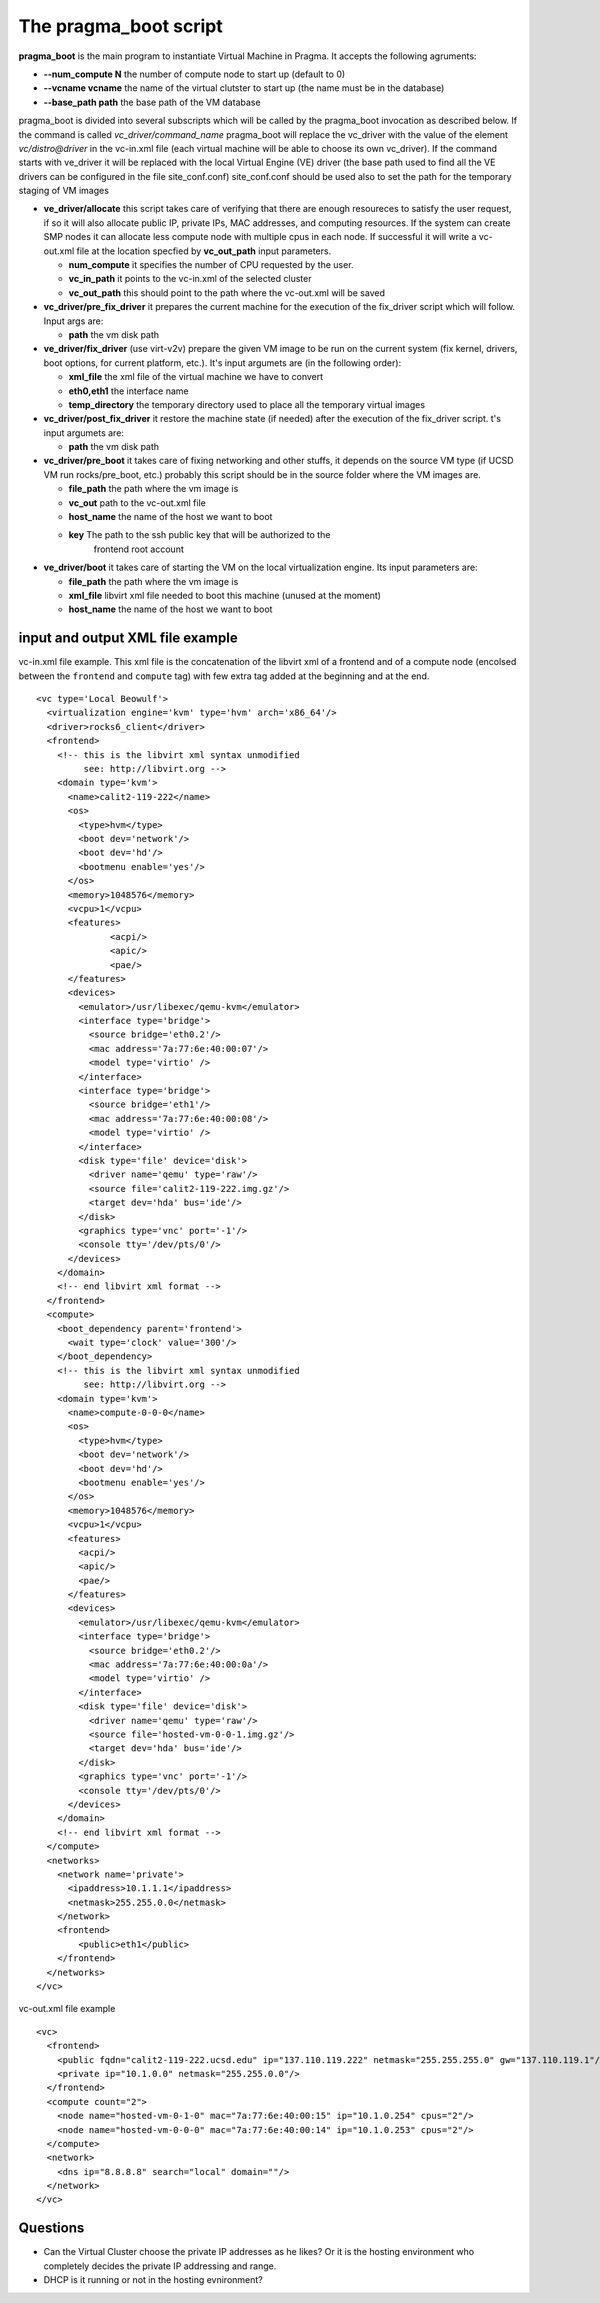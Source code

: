 The pragma_boot script
----------------------

**pragma_boot** is the main program to instantiate Virtual Machine in Pragma.
It accepts the following agruments:

* **--num_compute N**    the number of compute node to start up (default to 0)
* **--vcname vcname**    the name of the virtual clutster to start up (the name must be in the database)
* **--base_path path**   the base path of the VM database 



pragma_boot is divided into several subscripts which will be called by the pragma_boot 
invocation as described below. If the command is called `vc_driver/command_name` pragma_boot
will replace the vc_driver with the value of the element `vc/distro@driver` in the vc-in.xml 
file (each virtual machine will be able to choose its own vc_driver).
If the command starts with ve_driver it will be replaced with the local Virtual Engine (VE) 
driver (the base path used to find all the VE drivers can be configured in the file 
site_conf.conf)
site_conf.conf should be used also to set the path for the temporary staging of VM images


* **ve_driver/allocate** this script takes care of verifying that there are enough 
  resoureces to satisfy the user request, if so it will also allocate public IP, 
  private IPs, MAC addresses, and computing resources. If the system can create 
  SMP nodes it can allocate less compute node with multiple cpus in each node.
  If successful it will write a vc-out.xml file at the location specfied by **vc_out_path** 
  input parameters.

  * **num_compute** it specifies the number of CPU requested by the user. 
  * **vc_in_path** it points to the vc-in.xml of the selected cluster
  * **vc_out_path** this should point to the path where the vc-out.xml will be saved


* **vc_driver/pre_fix_driver** it prepares the current machine for the execution of 
  the fix_driver script which will follow. Input args are:

  * **path** the vm disk path

* **ve_driver/fix_driver** (use virt-v2v) prepare the given VM image to be run 
  on the current system (fix kernel, drivers, boot options, for 
  current platform, etc.). It's input argumets are (in the following order):

  * **xml_file** the xml file of the virtual machine we have to convert
  * **eth0,eth1** the interface name
  * **temp_directory** the temporary directory used to place all the temporary virtual images

* **vc_driver/post_fix_driver** it restore the machine state (if needed) after the 
  execution of the fix_driver script. t's input argumets are:

  * **path** the vm disk path

* **vc_driver/pre_boot** it takes care of fixing networking and other stuffs, it 
  depends on the source VM type (if UCSD VM run rocks/pre_boot, etc.)
  probably this script should be in the source folder where the VM 
  images are.
  
  * **file_path**   the path where the vm image is
  * **vc_out**      path to the vc-out.xml file
  * **host_name**   the name of the host we want to boot
  * **key**         The path to the ssh public key that will be authorized to the 
                    frontend root account


* **ve_driver/boot** it takes care of starting the VM on the local virtualization 
  engine. Its input parameters are:
  
  * **file_path**   the path where the vm image is
  * **xml_file**    libvirt xml file needed to boot this machine (unused at the moment)
  * **host_name**   the name of the host we want to boot



input and output XML file example
=================================

           
vc-in.xml file example. This xml file is the concatenation of the libvirt xml
of a frontend and of a compute node (encolsed between the ``frontend`` and
``compute`` tag) with few extra tag added at the beginning and at the end.

::

 <vc type='Local Beowulf'>
   <virtualization engine='kvm' type='hvm' arch='x86_64'/>
   <driver>rocks6_client</driver>
   <frontend>
     <!-- this is the libvirt xml syntax unmodified 
          see: http://libvirt.org -->
     <domain type='kvm'>
       <name>calit2-119-222</name>
       <os>
         <type>hvm</type>
         <boot dev='network'/>
         <boot dev='hd'/>
         <bootmenu enable='yes'/>
       </os>
       <memory>1048576</memory>
       <vcpu>1</vcpu>
       <features>
               <acpi/>
               <apic/>
               <pae/>
       </features>
       <devices>
         <emulator>/usr/libexec/qemu-kvm</emulator>
         <interface type='bridge'>
           <source bridge='eth0.2'/>
           <mac address='7a:77:6e:40:00:07'/>
           <model type='virtio' />
         </interface>
         <interface type='bridge'>
           <source bridge='eth1'/>
           <mac address='7a:77:6e:40:00:08'/>
           <model type='virtio' />
         </interface>
         <disk type='file' device='disk'>
           <driver name='qemu' type='raw'/>
           <source file='calit2-119-222.img.gz'/>
           <target dev='hda' bus='ide'/>
         </disk>
         <graphics type='vnc' port='-1'/>
         <console tty='/dev/pts/0'/>
       </devices>
     </domain>
     <!-- end libvirt xml format -->
   </frontend>
   <compute>
     <boot_dependency parent='frontend'>
       <wait type='clock' value='300'/>
     </boot_dependency>
     <!-- this is the libvirt xml syntax unmodified 
          see: http://libvirt.org -->
     <domain type='kvm'>
       <name>compute-0-0-0</name>
       <os>
         <type>hvm</type>
         <boot dev='network'/>
         <boot dev='hd'/>
         <bootmenu enable='yes'/>
       </os>
       <memory>1048576</memory>
       <vcpu>1</vcpu>
       <features>
         <acpi/>
         <apic/>
         <pae/>
       </features>
       <devices>
         <emulator>/usr/libexec/qemu-kvm</emulator>
         <interface type='bridge'>
           <source bridge='eth0.2'/>
           <mac address='7a:77:6e:40:00:0a'/>
           <model type='virtio' />
         </interface>
         <disk type='file' device='disk'>
           <driver name='qemu' type='raw'/>
           <source file='hosted-vm-0-0-1.img.gz'/>
           <target dev='hda' bus='ide'/>
         </disk>
         <graphics type='vnc' port='-1'/>
         <console tty='/dev/pts/0'/>
       </devices>
     </domain>
     <!-- end libvirt xml format -->
   </compute>
   <networks>
     <network name='private'>
       <ipaddress>10.1.1.1</ipaddress>
       <netmask>255.255.0.0</netmask>
     </network>
     <frontend>
         <public>eth1</public>
     </frontend>
   </networks>
 </vc>


vc-out.xml file example

::

 <vc>
   <frontend>
     <public fqdn="calit2-119-222.ucsd.edu" ip="137.110.119.222" netmask="255.255.255.0" gw="137.110.119.1"/>
     <private ip="10.1.0.0" netmask="255.255.0.0"/>
   </frontend>
   <compute count="2">
     <node name="hosted-vm-0-1-0" mac="7a:77:6e:40:00:15" ip="10.1.0.254" cpus="2"/>
     <node name="hosted-vm-0-0-0" mac="7a:77:6e:40:00:14" ip="10.1.0.253" cpus="2"/>
   </compute>
   <network>
     <dns ip="8.8.8.8" search="local" domain=""/>
   </network>
 </vc>


Questions
=========

* Can the Virtual Cluster choose the private IP addresses as he likes?
  Or it is the hosting environment who completely decides the private IP 
  addressing and range.

* DHCP is it running or not in the hosting evnironment?

